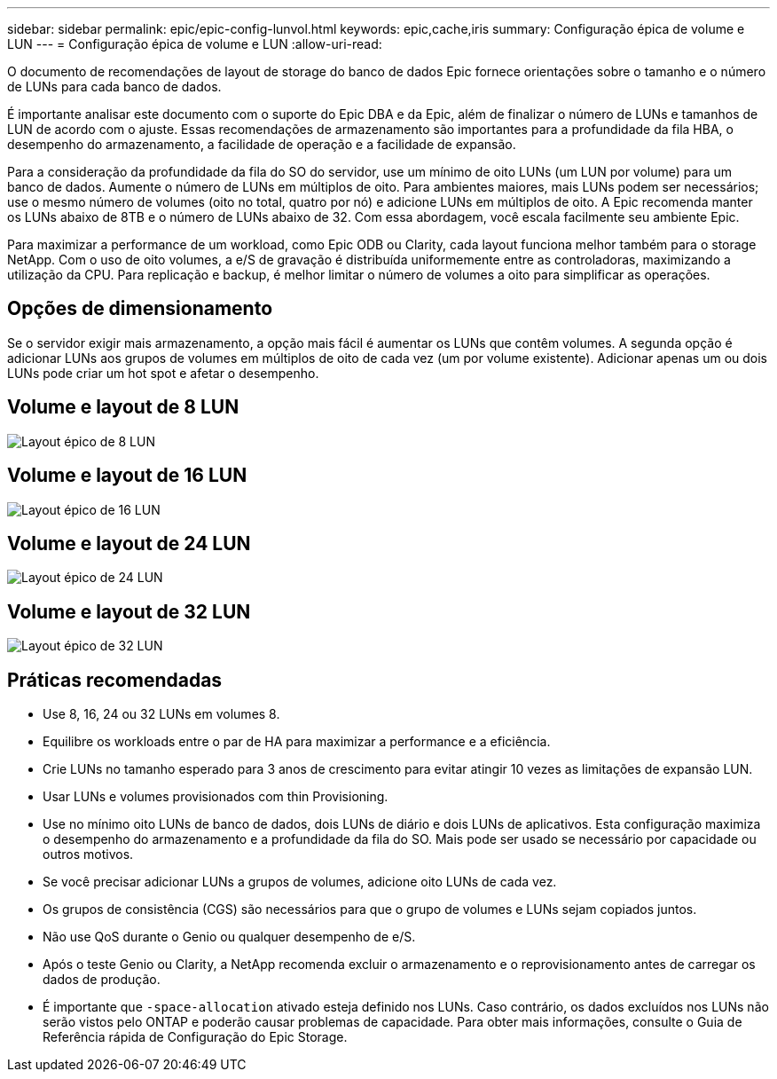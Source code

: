 ---
sidebar: sidebar 
permalink: epic/epic-config-lunvol.html 
keywords: epic,cache,iris 
summary: Configuração épica de volume e LUN 
---
= Configuração épica de volume e LUN
:allow-uri-read: 


[role="lead"]
O documento de recomendações de layout de storage do banco de dados Epic fornece orientações sobre o tamanho e o número de LUNs para cada banco de dados.

É importante analisar este documento com o suporte do Epic DBA e da Epic, além de finalizar o número de LUNs e tamanhos de LUN de acordo com o ajuste. Essas recomendações de armazenamento são importantes para a profundidade da fila HBA, o desempenho do armazenamento, a facilidade de operação e a facilidade de expansão.

Para a consideração da profundidade da fila do SO do servidor, use um mínimo de oito LUNs (um LUN por volume) para um banco de dados. Aumente o número de LUNs em múltiplos de oito. Para ambientes maiores, mais LUNs podem ser necessários; use o mesmo número de volumes (oito no total, quatro por nó) e adicione LUNs em múltiplos de oito. A Epic recomenda manter os LUNs abaixo de 8TB e o número de LUNs abaixo de 32. Com essa abordagem, você escala facilmente seu ambiente Epic.

Para maximizar a performance de um workload, como Epic ODB ou Clarity, cada layout funciona melhor também para o storage NetApp. Com o uso de oito volumes, a e/S de gravação é distribuída uniformemente entre as controladoras, maximizando a utilização da CPU. Para replicação e backup, é melhor limitar o número de volumes a oito para simplificar as operações.



== Opções de dimensionamento

Se o servidor exigir mais armazenamento, a opção mais fácil é aumentar os LUNs que contêm volumes. A segunda opção é adicionar LUNs aos grupos de volumes em múltiplos de oito de cada vez (um por volume existente). Adicionar apenas um ou dois LUNs pode criar um hot spot e afetar o desempenho.



== Volume e layout de 8 LUN

image:epic-8lun.png["Layout épico de 8 LUN"]



== Volume e layout de 16 LUN

image:epic-16lun.png["Layout épico de 16 LUN"]



== Volume e layout de 24 LUN

image:epic-24lun.png["Layout épico de 24 LUN"]



== Volume e layout de 32 LUN

image:epic-32lun.png["Layout épico de 32 LUN"]



== Práticas recomendadas

* Use 8, 16, 24 ou 32 LUNs em volumes 8.
* Equilibre os workloads entre o par de HA para maximizar a performance e a eficiência.
* Crie LUNs no tamanho esperado para 3 anos de crescimento para evitar atingir 10 vezes as limitações de expansão LUN.
* Usar LUNs e volumes provisionados com thin Provisioning.
* Use no mínimo oito LUNs de banco de dados, dois LUNs de diário e dois LUNs de aplicativos. Esta configuração maximiza o desempenho do armazenamento e a profundidade da fila do SO. Mais pode ser usado se necessário por capacidade ou outros motivos.
* Se você precisar adicionar LUNs a grupos de volumes, adicione oito LUNs de cada vez.
* Os grupos de consistência (CGS) são necessários para que o grupo de volumes e LUNs sejam copiados juntos.
* Não use QoS durante o Genio ou qualquer desempenho de e/S.
* Após o teste Genio ou Clarity, a NetApp recomenda excluir o armazenamento e o reprovisionamento antes de carregar os dados de produção.
* É importante que `-space-allocation` ativado esteja definido nos LUNs. Caso contrário, os dados excluídos nos LUNs não serão vistos pelo ONTAP e poderão causar problemas de capacidade. Para obter mais informações, consulte o Guia de Referência rápida de Configuração do Epic Storage.

